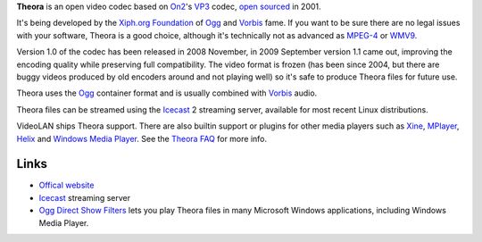 .. raw:: mediawiki

   {{codec video|id=theo|for=[[ogg]] and [[matroska]]}}

**Theora** is an open video codec based on `On2 <On2>`__'s `VP3 <VP3>`__ codec, `open sourced <open_source>`__ in 2001.

It's being developed by the `Xiph.org Foundation <Xiph.org_Foundation>`__ of `Ogg <Ogg>`__ and `Vorbis <Vorbis>`__ fame. If you want to be sure there are no legal issues with your software, Theora is a good choice, although it's technically not as advanced as `MPEG-4 <MPEG-4>`__ or `WMV9 <WMV9>`__.

Version 1.0 of the codec has been released in 2008 November, in 2009 September version 1.1 came out, improving the encoding quality while preserving full compatibility. The video format is frozen (has been since 2004, but there are buggy videos produced by old encoders around and not playing well) so it's safe to produce Theora files for future use.

Theora uses the `Ogg <Ogg>`__ container format and is usually combined with `Vorbis <Vorbis>`__ audio.

Theora files can be streamed using the `Icecast <Icecast>`__ 2 streaming server, available for most recent Linux distributions.

VideoLAN ships Theora support. There are also builtin support or plugins for other media players such as `Xine <Xine>`__, `MPlayer <MPlayer>`__, `Helix <Helix>`__ and `Windows Media Player <Windows_Media_Player>`__. See the `Theora FAQ <https://www.theora.org/faq/>`__ for more info.

Links
-----

-  `Offical website <https://theora.org/>`__
-  `Icecast <https://icecast.org/>`__ streaming server
-  `Ogg Direct Show Filters <http://xiph.org/dshow>`__ lets you play Theora files in many Microsoft Windows applications, including Windows Media Player.
